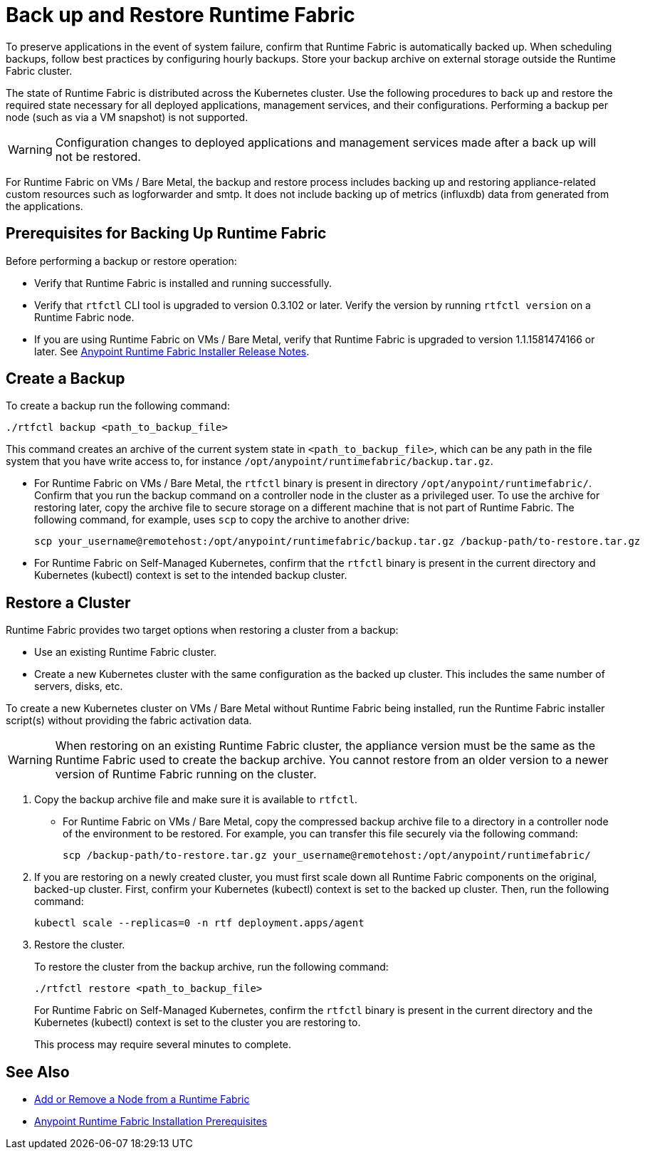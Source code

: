 = Back up and Restore Runtime Fabric

To preserve applications in the event of system failure, confirm that Runtime Fabric is automatically backed up. When scheduling backups, follow best practices by configuring hourly backups. Store your backup archive on external storage outside the Runtime Fabric cluster.

The state of Runtime Fabric is distributed across the Kubernetes cluster. Use the following procedures to back up and restore the required state necessary for all deployed applications, management services, and their configurations. Performing a backup per node (such as via a VM snapshot) is not supported.

[WARNING]
====
Configuration changes to deployed applications and management services made after a back up will not be restored.
====


For Runtime Fabric on VMs / Bare Metal, the backup and restore process includes backing up and restoring appliance-related custom resources such as logforwarder and smtp. It does not include backing up of metrics (influxdb) data from generated from the applications.


== Prerequisites for Backing Up Runtime Fabric

Before performing a backup or restore operation:

* Verify that Runtime Fabric is installed and running successfully.
* Verify that `rtfctl` CLI tool is upgraded to version 0.3.102 or later. Verify the version by running `rtfctl version` on a Runtime Fabric node.
* If you are using Runtime Fabric on VMs / Bare Metal, verify that Runtime Fabric is upgraded to version 1.1.1581474166 or later. See xref:release-notes::runtime-fabric/runtime-fabric-installer-release-notes.adoc[Anypoint Runtime Fabric Installer Release Notes].

== Create a Backup

To create a backup run the following command:

----
./rtfctl backup <path_to_backup_file>
----

This command creates an archive of the current system state in `<path_to_backup_file>`, which can be any path in the file system that you have write access to, for instance `/opt/anypoint/runtimefabric/backup.tar.gz`. 

* For Runtime Fabric on VMs / Bare Metal, the `rtfctl` binary is present in directory `/opt/anypoint/runtimefabric/`. Confirm that you run the backup command on a controller node in the cluster as a privileged user. To use the archive for restoring later, copy the archive file to secure storage on a different machine that is not part of Runtime Fabric. The following command, for example, uses `scp` to copy the archive to another drive: 
+
----
scp your_username@remotehost:/opt/anypoint/runtimefabric/backup.tar.gz /backup-path/to-restore.tar.gz
----

* For Runtime Fabric on Self-Managed Kubernetes, confirm that the `rtfctl` binary is present in the current directory and Kubernetes (kubectl) context is set to the intended backup cluster.

== Restore a Cluster

Runtime Fabric provides two target options when restoring a cluster from a backup:

* Use an existing Runtime Fabric cluster.
* Create a new Kubernetes cluster with the same configuration as the backed up cluster. This includes the same number of servers, disks, etc.

To create a new Kubernetes cluster on VMs / Bare Metal without Runtime Fabric being installed, run the Runtime Fabric installer script(s) without providing the fabric activation data.

[WARNING]
====
When restoring on an existing Runtime Fabric cluster, the appliance version must be the same as the Runtime Fabric used to create the backup archive. You cannot restore from an older version to a newer version of Runtime Fabric running on the cluster.
====

. Copy the backup archive file and make sure it is available to `rtfctl`.
+
* For Runtime Fabric on VMs / Bare Metal, copy the compressed backup archive file to a directory in a controller node of the environment to be restored. For example, you can transfer this file securely via the following command: 
+
----
scp /backup-path/to-restore.tar.gz your_username@remotehost:/opt/anypoint/runtimefabric/
----

. If you are restoring on a newly created cluster, you must first scale down all Runtime Fabric components on the original, backed-up cluster. First, confirm your Kubernetes (kubectl) context is set to the backed up cluster. Then, run the following command:
+
----
kubectl scale --replicas=0 -n rtf deployment.apps/agent
----

. Restore the cluster.
+
To restore the cluster from the backup archive, run the following command: 
+
----
./rtfctl restore <path_to_backup_file>
----
+
For Runtime Fabric on Self-Managed Kubernetes, confirm the `rtfctl` binary is present in the current directory and the Kubernetes (kubectl) context is set to the cluster you are restoring to.
+
This process may require several minutes to complete.

== See Also

* xref:manage-nodes.adoc[Add or Remove a Node from a Runtime Fabric]
* xref:install-prereqs.adoc[Anypoint Runtime Fabric Installation Prerequisites]
